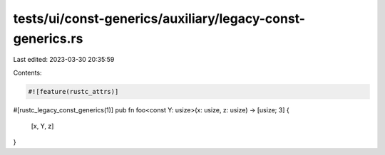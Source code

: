 tests/ui/const-generics/auxiliary/legacy-const-generics.rs
==========================================================

Last edited: 2023-03-30 20:35:59

Contents:

.. code-block:: rs

    #![feature(rustc_attrs)]

#[rustc_legacy_const_generics(1)]
pub fn foo<const Y: usize>(x: usize, z: usize) -> [usize; 3] {
    [x, Y, z]
}



